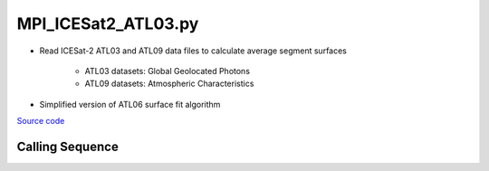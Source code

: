 ====================
MPI_ICESat2_ATL03.py
====================

- Read ICESat-2 ATL03 and ATL09 data files to calculate average segment surfaces

    * ATL03 datasets: Global Geolocated Photons
    * ATL09 datasets: Atmospheric Characteristics
- Simplified version of ATL06 surface fit algorithm

`Source code`__

.. __: https://github.com/tsutterley/read-ICESat-2/blob/main/scripts/MPI_ICESat2_ATL03.py

Calling Sequence
################

.. argparse::
    :filename: MPI_ICESat2_ATL03.py
    :func: arguments
    :prog: MPI_ICESat2_ATL03.py
    :nodescription:
    :nodefault:
